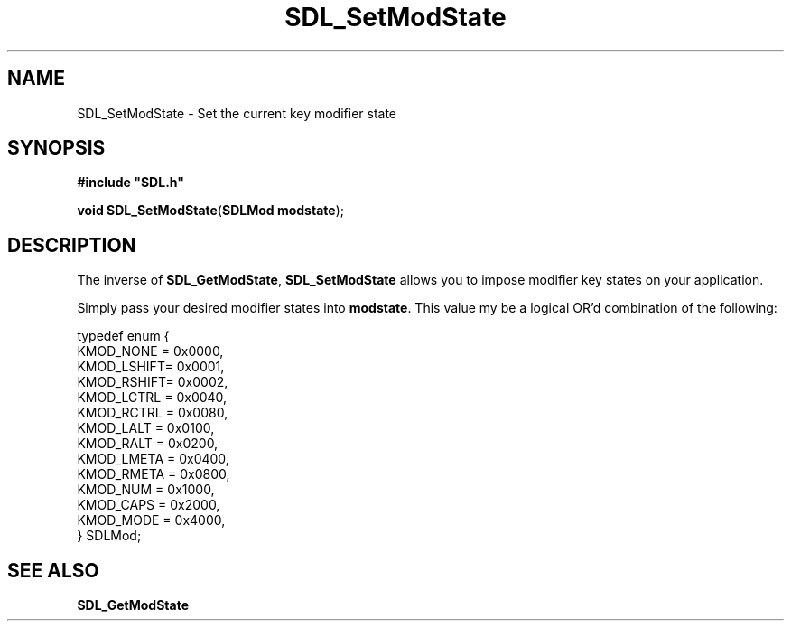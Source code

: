 .TH "SDL_SetModState" "3" "Tue 11 Sep 2001, 23:00" "SDL" "SDL API Reference" 
.SH "NAME"
SDL_SetModState \- Set the current key modifier state
.SH "SYNOPSIS"
.PP
\fB#include "SDL\&.h"
.sp
\fBvoid \fBSDL_SetModState\fP\fR(\fBSDLMod modstate\fR);
.SH "DESCRIPTION"
.PP
The inverse of \fI\fBSDL_GetModState\fP\fR, \fBSDL_SetModState\fP allows you to impose modifier key states on your application\&.
.PP
Simply pass your desired modifier states into \fBmodstate\fR\&. This value my be a logical OR\&'d combination of the following:
.PP
.nf
\f(CWtypedef enum {
  KMOD_NONE  = 0x0000,
  KMOD_LSHIFT= 0x0001,
  KMOD_RSHIFT= 0x0002,
  KMOD_LCTRL = 0x0040,
  KMOD_RCTRL = 0x0080,
  KMOD_LALT  = 0x0100,
  KMOD_RALT  = 0x0200,
  KMOD_LMETA = 0x0400,
  KMOD_RMETA = 0x0800,
  KMOD_NUM   = 0x1000,
  KMOD_CAPS  = 0x2000,
  KMOD_MODE  = 0x4000,
} SDLMod;\fR
.fi
.PP
.SH "SEE ALSO"
.PP
\fI\fBSDL_GetModState\fP\fR
.\" created by instant / docbook-to-man, Tue 11 Sep 2001, 23:00
